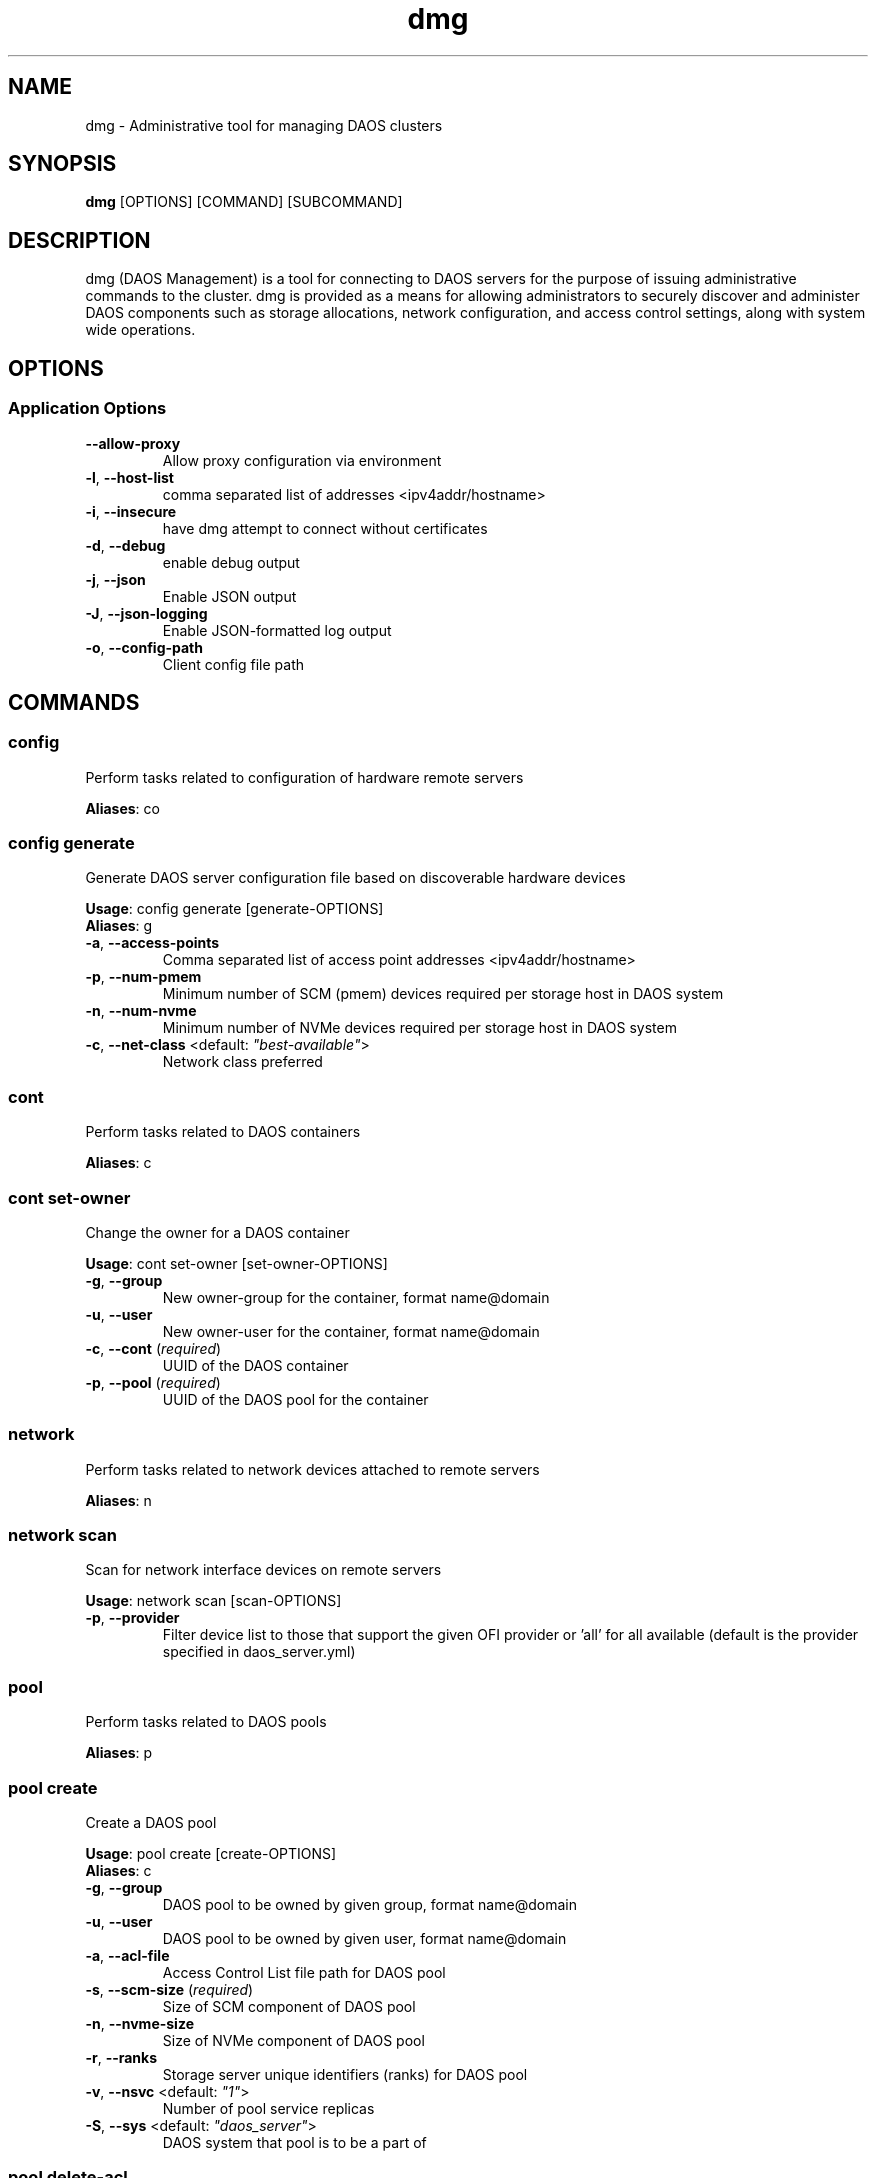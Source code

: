 .TH dmg 1 "17 November 2020"
.SH NAME
dmg \- Administrative tool for managing DAOS clusters
.SH SYNOPSIS
\fBdmg\fP [OPTIONS] [COMMAND] [SUBCOMMAND]
.SH DESCRIPTION
dmg (DAOS Management) is a tool for connecting to DAOS servers
for the purpose of issuing administrative commands to the cluster. dmg is
provided as a means for allowing administrators to securely discover and
administer DAOS components such as storage allocations, network configuration,
and access control settings, along with system wide operations.
.SH OPTIONS
.SS Application Options
.TP
\fB\fB\-\-allow-proxy\fR\fP
Allow proxy configuration via environment
.TP
\fB\fB\-l\fR, \fB\-\-host-list\fR\fP
comma separated list of addresses <ipv4addr/hostname>
.TP
\fB\fB\-i\fR, \fB\-\-insecure\fR\fP
have dmg attempt to connect without certificates
.TP
\fB\fB\-d\fR, \fB\-\-debug\fR\fP
enable debug output
.TP
\fB\fB\-j\fR, \fB\-\-json\fR\fP
Enable JSON output
.TP
\fB\fB\-J\fR, \fB\-\-json-logging\fR\fP
Enable JSON-formatted log output
.TP
\fB\fB\-o\fR, \fB\-\-config-path\fR\fP
Client config file path
.SH COMMANDS
.SS config
Perform tasks related to configuration of hardware remote servers

\fBAliases\fP: co

.SS config generate
Generate DAOS server configuration file based on discoverable hardware devices

\fBUsage\fP: config generate [generate-OPTIONS]
.TP

\fBAliases\fP: g

.TP
\fB\fB\-a\fR, \fB\-\-access-points\fR\fP
Comma separated list of access point addresses <ipv4addr/hostname>
.TP
\fB\fB\-p\fR, \fB\-\-num-pmem\fR\fP
Minimum number of SCM (pmem) devices required per storage host in DAOS system
.TP
\fB\fB\-n\fR, \fB\-\-num-nvme\fR\fP
Minimum number of NVMe devices required per storage host in DAOS system
.TP
\fB\fB\-c\fR, \fB\-\-net-class\fR <default: \fI"best-available"\fR>\fP
Network class preferred
.SS cont
Perform tasks related to DAOS containers

\fBAliases\fP: c

.SS cont set-owner
Change the owner for a DAOS container

\fBUsage\fP: cont set-owner [set-owner-OPTIONS]
.TP
.TP
\fB\fB\-g\fR, \fB\-\-group\fR\fP
New owner-group for the container, format name@domain
.TP
\fB\fB\-u\fR, \fB\-\-user\fR\fP
New owner-user for the container, format name@domain
.TP
\fB\fB\-c\fR, \fB\-\-cont\fR (\fIrequired\fR)\fP
UUID of the DAOS container
.TP
\fB\fB\-p\fR, \fB\-\-pool\fR (\fIrequired\fR)\fP
UUID of the DAOS pool for the container
.SS network
Perform tasks related to network devices attached to remote servers

\fBAliases\fP: n

.SS network scan
Scan for network interface devices on remote servers

\fBUsage\fP: network scan [scan-OPTIONS]
.TP
.TP
\fB\fB\-p\fR, \fB\-\-provider\fR\fP
Filter device list to those that support the given OFI provider or 'all' for all available (default is the provider specified in daos_server.yml)
.SS pool
Perform tasks related to DAOS pools

\fBAliases\fP: p

.SS pool create
Create a DAOS pool

\fBUsage\fP: pool create [create-OPTIONS]
.TP

\fBAliases\fP: c

.TP
\fB\fB\-g\fR, \fB\-\-group\fR\fP
DAOS pool to be owned by given group, format name@domain
.TP
\fB\fB\-u\fR, \fB\-\-user\fR\fP
DAOS pool to be owned by given user, format name@domain
.TP
\fB\fB\-a\fR, \fB\-\-acl-file\fR\fP
Access Control List file path for DAOS pool
.TP
\fB\fB\-s\fR, \fB\-\-scm-size\fR (\fIrequired\fR)\fP
Size of SCM component of DAOS pool
.TP
\fB\fB\-n\fR, \fB\-\-nvme-size\fR\fP
Size of NVMe component of DAOS pool
.TP
\fB\fB\-r\fR, \fB\-\-ranks\fR\fP
Storage server unique identifiers (ranks) for DAOS pool
.TP
\fB\fB\-v\fR, \fB\-\-nsvc\fR <default: \fI"1"\fR>\fP
Number of pool service replicas
.TP
\fB\fB\-S\fR, \fB\-\-sys\fR <default: \fI"daos_server"\fR>\fP
DAOS system that pool is to be a part of
.SS pool delete-acl
Delete an entry from a DAOS pool's Access Control List

\fBUsage\fP: pool delete-acl [delete-acl-OPTIONS]
.TP

\fBAliases\fP: da

.TP
\fB\fB\-\-pool\fR (\fIrequired\fR)\fP
UUID of DAOS pool
.TP
\fB\fB\-p\fR, \fB\-\-principal\fR (\fIrequired\fR)\fP
Principal whose entry should be removed
.SS pool destroy
Destroy a DAOS pool

\fBUsage\fP: pool destroy [destroy-OPTIONS]
.TP

\fBAliases\fP: d

.TP
\fB\fB\-\-pool\fR (\fIrequired\fR)\fP
UUID of DAOS pool to destroy
.TP
\fB\fB\-f\fR, \fB\-\-force\fR\fP
Force removal of DAOS pool
.SS pool drain
Drain targets from a rank

\fBUsage\fP: pool drain [drain-OPTIONS]
.TP

\fBAliases\fP: d

.TP
\fB\fB\-\-pool\fR (\fIrequired\fR)\fP
UUID of the DAOS pool to drain a target in
.TP
\fB\fB\-\-rank\fR (\fIrequired\fR)\fP
Rank of the targets to be drained
.TP
\fB\fB\-\-target-idx\fR\fP
Comma-separated list of target idx(s) to be drained on the rank
.SS pool evict
Evict all pool connections to a DAOS pool

\fBUsage\fP: pool evict [evict-OPTIONS]
.TP

\fBAliases\fP: ev

.TP
\fB\fB\-\-pool\fR (\fIrequired\fR)\fP
UUID of DAOS pool to evict connection to
.TP
\fB\fB\-S\fR, \fB\-\-sys\fR <default: \fI"daos_server"\fR>\fP
DAOS system that the pools connections be evicted from.
.SS pool exclude
Exclude targets from a rank

\fBUsage\fP: pool exclude [exclude-OPTIONS]
.TP

\fBAliases\fP: e

.TP
\fB\fB\-\-pool\fR (\fIrequired\fR)\fP
UUID of the DAOS pool to exclude a target from
.TP
\fB\fB\-\-rank\fR (\fIrequired\fR)\fP
Rank of the targets to be excluded
.TP
\fB\fB\-\-target-idx\fR\fP
Comma-separated list of target idx(s) to be excluded from the rank
.SS pool extend
Extend a DAOS pool to include new ranks.

\fBUsage\fP: pool extend [extend-OPTIONS]
.TP

\fBAliases\fP: ext

.TP
\fB\fB\-\-pool\fR (\fIrequired\fR)\fP
UUID of the DAOS pool to extend
.TP
\fB\fB\-\-ranks\fR (\fIrequired\fR)\fP
Comma-separated list of ranks to add to the pool
.TP
\fB\fB\-s\fR, \fB\-\-scm-size\fR (\fIrequired\fR)\fP
Size of SCM component of the original DAOS pool being extended
.TP
\fB\fB\-n\fR, \fB\-\-nvme-size\fR\fP
Size of NVMe component of the original DAOS pool being extended, or none if not originally supplied to pool create.
.SS pool get-acl
Get a DAOS pool's Access Control List

\fBUsage\fP: pool get-acl [get-acl-OPTIONS]
.TP

\fBAliases\fP: ga

.TP
\fB\fB\-\-pool\fR (\fIrequired\fR)\fP
UUID of DAOS pool
.TP
\fB\fB\-o\fR, \fB\-\-outfile\fR\fP
Output ACL to file
.TP
\fB\fB\-f\fR, \fB\-\-force\fR\fP
Allow to clobber output file
.TP
\fB\fB\-v\fR, \fB\-\-verbose\fR\fP
Add descriptive comments to ACL entries
.SS pool list
List DAOS pools

\fBAliases\fP: l

.SS pool overwrite-acl
Overwrite a DAOS pool's Access Control List

\fBUsage\fP: pool overwrite-acl [overwrite-acl-OPTIONS]
.TP

\fBAliases\fP: oa

.TP
\fB\fB\-\-pool\fR (\fIrequired\fR)\fP
UUID of DAOS pool
.TP
\fB\fB\-a\fR, \fB\-\-acl-file\fR (\fIrequired\fR)\fP
Path for new Access Control List file
.SS pool query
Query a DAOS pool

\fBUsage\fP: pool query [query-OPTIONS]
.TP

\fBAliases\fP: q

.TP
\fB\fB\-\-pool\fR (\fIrequired\fR)\fP
UUID of DAOS pool to query
.SS pool reintegrate
Reintegrate targets for a rank

\fBUsage\fP: pool reintegrate [reintegrate-OPTIONS]
.TP

\fBAliases\fP: r

.TP
\fB\fB\-\-pool\fR (\fIrequired\fR)\fP
UUID of the DAOS pool to start reintegration in
.TP
\fB\fB\-\-rank\fR (\fIrequired\fR)\fP
Rank of the targets to be reintegrated
.TP
\fB\fB\-\-target-idx\fR\fP
Comma-separated list of target idx(s) to be reintegrated into the rank
.SS pool set-prop
Set pool property

\fBUsage\fP: pool set-prop [set-prop-OPTIONS]
.TP

\fBAliases\fP: sp

.TP
\fB\fB\-\-pool\fR (\fIrequired\fR)\fP
UUID of DAOS pool
.TP
\fB\fB\-n\fR, \fB\-\-name\fR (\fIrequired\fR)\fP
Name of property to be set
.TP
\fB\fB\-v\fR, \fB\-\-value\fR (\fIrequired\fR)\fP
Value of property to be set
.SS pool update-acl
Update entries in a DAOS pool's Access Control List

\fBUsage\fP: pool update-acl [update-acl-OPTIONS]
.TP

\fBAliases\fP: ua

.TP
\fB\fB\-\-pool\fR (\fIrequired\fR)\fP
UUID of DAOS pool
.TP
\fB\fB\-a\fR, \fB\-\-acl-file\fR\fP
Path for new Access Control List file
.TP
\fB\fB\-e\fR, \fB\-\-entry\fR\fP
Single Access Control Entry to add or update
.SS storage
Perform tasks related to storage attached to remote servers

\fBAliases\fP: st

.SS storage format
Format SCM and NVMe storage attached to remote servers.

\fBUsage\fP: storage format [format-OPTIONS]
.TP

\fBAliases\fP: f

.TP
\fB\fB\-v\fR, \fB\-\-verbose\fR\fP
Show results of each SCM & NVMe device format operation
.TP
\fB\fB\-\-reformat\fR\fP
Reformat storage overwriting any existing filesystem (CAUTION: destructive operation)
.SS storage prepare
Prepare SCM and NVMe storage attached to remote servers.

\fBUsage\fP: storage prepare [prepare-OPTIONS]
.TP

\fBAliases\fP: p

.TP
\fB\fB\-w\fR, \fB\-\-pci-whitelist\fR\fP
Whitespace separated list of PCI devices (by address) to be unbound from Kernel driver and used with SPDK (default is all PCI devices).
.TP
\fB\fB\-p\fR, \fB\-\-hugepages\fR\fP
Number of hugepages to allocate (in MB) for use by SPDK (default 1024)
.TP
\fB\fB\-u\fR, \fB\-\-target-user\fR\fP
User that will own hugepage mountpoint directory and vfio groups.
.TP
\fB\fB\-n\fR, \fB\-\-nvme-only\fR\fP
Only prepare NVMe storage.
.TP
\fB\fB\-s\fR, \fB\-\-scm-only\fR\fP
Only prepare SCM.
.TP
\fB\fB\-\-reset\fR\fP
Reset SCM modules to memory mode after removing namespaces. Reset SPDK returning NVMe device bindings back to kernel modules.
.TP
\fB\fB\-f\fR, \fB\-\-force\fR\fP
Perform format without prompting for confirmation
.SS storage query
Query storage commands, including raw NVMe SSD device health stats and internal blobstore health info.

\fBAliases\fP: q

.SS storage query device-health
Query the device health

\fBUsage\fP: query device-health [device-health-OPTIONS]
.TP

\fBAliases\fP: d

.TP
\fB\fB\-u\fR, \fB\-\-uuid\fR (\fIrequired\fR)\fP
Device UUID
.SS storage query list-devices
List storage devices on the server

\fBUsage\fP: query list-devices [list-devices-OPTIONS]
.TP

\fBAliases\fP: d

.TP
\fB\fB\-r\fR, \fB\-\-rank\fR\fP
Constrain operation to the specified server rank
.TP
\fB\fB\-b\fR, \fB\-\-health\fR\fP
Include device health in results
.TP
\fB\fB\-u\fR, \fB\-\-uuid\fR\fP
Device UUID (all devices if blank)
.SS storage query list-pools
List pools on the server

\fBUsage\fP: query list-pools [list-pools-OPTIONS]
.TP

\fBAliases\fP: p

.TP
\fB\fB\-r\fR, \fB\-\-rank\fR\fP
Constrain operation to the specified server rank
.TP
\fB\fB\-u\fR, \fB\-\-uuid\fR\fP
Pool UUID (all pools if blank)
.TP
\fB\fB\-v\fR, \fB\-\-verbose\fR\fP
Show more detail about pools
.SS storage query target-health
Query the target health

\fBUsage\fP: query target-health [target-health-OPTIONS]
.TP

\fBAliases\fP: t

.TP
\fB\fB\-r\fR, \fB\-\-rank\fR (\fIrequired\fR)\fP
Server rank hosting target
.TP
\fB\fB\-t\fR, \fB\-\-tgtid\fR (\fIrequired\fR)\fP
VOS target ID to query
.SS storage query usage
Show SCM & NVMe storage space utilization per storage server

\fBAliases\fP: u

.SS storage replace
Replace a storage device that has been hot-removed with a new device.

\fBAliases\fP: r

.SS storage replace nvme
Replace an evicted/FAULTY NVMe SSD with another device.

\fBUsage\fP: replace nvme [nvme-OPTIONS]
.TP

\fBAliases\fP: n

.TP
\fB\fB\-\-old-uuid\fR (\fIrequired\fR)\fP
Device UUID of hot-removed SSD
.TP
\fB\fB\-\-new-uuid\fR (\fIrequired\fR)\fP
Device UUID of new device
.TP
\fB\fB\-\-no-reint\fR\fP
Bypass reintegration of device and just bring back online.
.SS storage scan
Scan SCM and NVMe storage attached to remote servers.

\fBUsage\fP: storage scan [scan-OPTIONS]
.TP

\fBAliases\fP: s

.TP
\fB\fB\-v\fR, \fB\-\-verbose\fR\fP
List SCM & NVMe device details
.TP
\fB\fB\-n\fR, \fB\-\-nvme-health\fR\fP
Display NVMe device health statistics
.TP
\fB\fB\-m\fR, \fB\-\-nvme-meta\fR\fP
Display server meta data held on NVMe storage
.SS storage set
Manually set the device state.

\fBAliases\fP: s

.SS storage set nvme-faulty
Manually set the device state of an NVMe SSD to FAULTY.

\fBUsage\fP: set nvme-faulty [nvme-faulty-OPTIONS]
.TP

\fBAliases\fP: n

.TP
\fB\fB\-u\fR, \fB\-\-uuid\fR (\fIrequired\fR)\fP
Device UUID to set
.TP
\fB\fB\-f\fR, \fB\-\-force\fR\fP
Do not require confirmation
.SS system
Perform distributed tasks related to DAOS system

\fBAliases\fP: sy

.SS system leader-query
Query for current Management Service leader

\fBAliases\fP: l

.SS system list-pools
List all pools in the DAOS system

\fBAliases\fP: p

.SS system query
Query DAOS system status

\fBUsage\fP: system query [query-OPTIONS]
.TP

\fBAliases\fP: q

.TP
\fB\fB\-r\fR, \fB\-\-ranks\fR\fP
Comma separated ranges or individual system ranks to operate on
.TP
\fB\fB\-\-rank-hosts\fR\fP
Hostlist representing hosts whose managed ranks are to be operated on
.TP
\fB\fB\-v\fR, \fB\-\-verbose\fR\fP
Display more member details
.SS system start
Perform start of stopped DAOS system

\fBUsage\fP: system start [start-OPTIONS]
.TP

\fBAliases\fP: r

.TP
\fB\fB\-r\fR, \fB\-\-ranks\fR\fP
Comma separated ranges or individual system ranks to operate on
.TP
\fB\fB\-\-rank-hosts\fR\fP
Hostlist representing hosts whose managed ranks are to be operated on
.SS system stop
Perform controlled shutdown of DAOS system

\fBUsage\fP: system stop [stop-OPTIONS]
.TP

\fBAliases\fP: s

.TP
\fB\fB\-r\fR, \fB\-\-ranks\fR\fP
Comma separated ranges or individual system ranks to operate on
.TP
\fB\fB\-\-rank-hosts\fR\fP
Hostlist representing hosts whose managed ranks are to be operated on
.TP
\fB\fB\-\-force\fR\fP
Force stop DAOS system members
.SS version
Print dmg version

